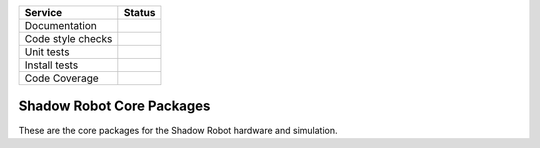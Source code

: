 +---------------------+--------------------------+
| Service             | Status                   |
+=====================+==========================+
| Documentation       | |Documentation Status|   |
+---------------------+--------------------------+
| Code style checks   | |Circle CI|              |
+---------------------+--------------------------+
| Unit tests          | |Build Status|           |
+---------------------+--------------------------+
| Install tests       | |Build Status|           |
+---------------------+--------------------------+
| Code Coverage       | |codecov.io|             |
+---------------------+--------------------------+

Shadow Robot Core Packages
==========================

These are the core packages for the Shadow Robot hardware and
simulation.

.. |Documentation Status| image:: https://readthedocs.org/projects/shadow-robot-core-packages/badge/?version=latest
   :target: http://shadow-robot-core-packages.readthedocs.org
.. |Circle CI| image:: https://circleci.com/gh/shadow-robot/sr_core.svg?style=shield
   :target: https://circleci.com/gh/shadow-robot/sr_core
.. |Build Status| image:: https://img.shields.io/shippable/55df21b21895ca4474103997.svg
   :target: https://app.shippable.com/projects/55df21b21895ca4474103997
.. |Build Status| image:: https://semaphoreci.com/api/v1/projects/23fc083a-c386-4321-90e6-cdb2235c288f/525053/shields_badge.svg
   :target: https://semaphoreci.com/shadow-robot/sr_core
.. |codecov.io| image:: https://img.shields.io/codecov/c/github/shadow-robot/sr_core/indigo-devel.svg
   :target: http://codecov.io/github/shadow-robot/sr_core?branch=indigo-devel
.. |Build Status| image:: https://img.shields.io/shippable/55df21b21895ca4474103997.svg
   :target: https://app.shippable.com/projects/55df21b21895ca4474103997
.. |Build Status| image:: https://semaphoreci.com/api/v1/projects/23fc083a-c386-4321-90e6-cdb2235c288f/525053/shields_badge.svg
   :target: https://semaphoreci.com/shadow-robot/sr_core
